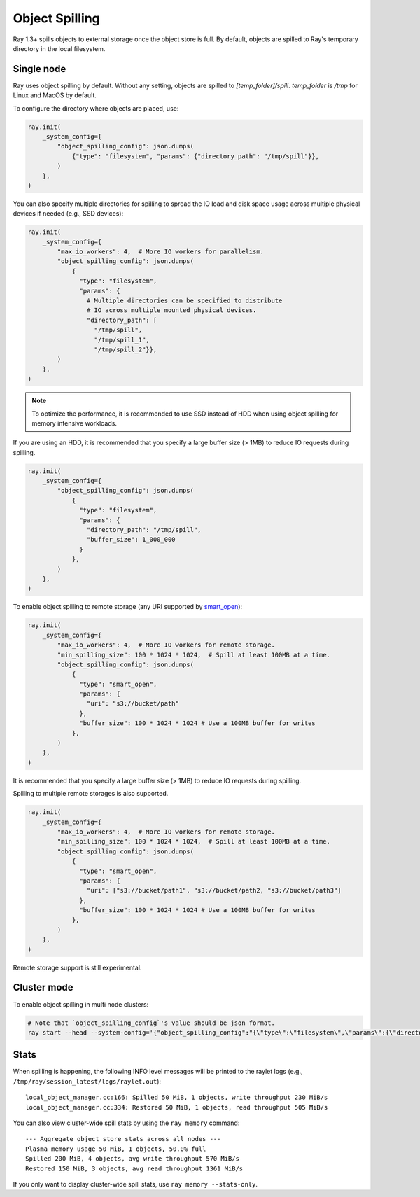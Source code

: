 Object Spilling
===============
.. _object-spilling:

Ray 1.3+ spills objects to external storage once the object store is full. By default, objects are spilled to Ray's temporary directory in the local filesystem.

Single node
-----------

Ray uses object spilling by default. Without any setting, objects are spilled to `[temp_folder]/spill`. `temp_folder` is `/tmp` for Linux and MacOS by default.

To configure the directory where objects are placed, use:

.. code-block:: python

    ray.init(
        _system_config={
            "object_spilling_config": json.dumps(
                {"type": "filesystem", "params": {"directory_path": "/tmp/spill"}},
            )
        },
    )

You can also specify multiple directories for spilling to spread the IO load and disk space
usage across multiple physical devices if needed (e.g., SSD devices):

.. code-block:: python

    ray.init(
        _system_config={
            "max_io_workers": 4,  # More IO workers for parallelism.
            "object_spilling_config": json.dumps(
                {
                  "type": "filesystem",
                  "params": {
                    # Multiple directories can be specified to distribute
                    # IO across multiple mounted physical devices.
                    "directory_path": [
                      "/tmp/spill",
                      "/tmp/spill_1",
                      "/tmp/spill_2"}},
            )
        },
    )

.. note::
  
  To optimize the performance, it is recommended to use SSD instead of HDD when using object spilling for memory intensive workloads.

If you are using an HDD, it is recommended that you specify a large buffer size (> 1MB) to reduce IO requests during spilling.

.. code-block:: python

    ray.init(
        _system_config={
            "object_spilling_config": json.dumps(
                {
                  "type": "filesystem", 
                  "params": {
                    "directory_path": "/tmp/spill",
                    "buffer_size": 1_000_000
                  }
                },
            )
        },
    )

To enable object spilling to remote storage (any URI supported by `smart_open <https://pypi.org/project/smart-open/>`__):

.. code-block:: python

    ray.init(
        _system_config={
            "max_io_workers": 4,  # More IO workers for remote storage.
            "min_spilling_size": 100 * 1024 * 1024,  # Spill at least 100MB at a time.
            "object_spilling_config": json.dumps(
                {
                  "type": "smart_open", 
                  "params": {
                    "uri": "s3://bucket/path"
                  },
                  "buffer_size": 100 * 1024 * 1024 # Use a 100MB buffer for writes
                },
            )
        },
    )

It is recommended that you specify a large buffer size (> 1MB) to reduce IO requests during spilling.

Spilling to multiple remote storages is also supported.

.. code-block:: python

    ray.init(
        _system_config={
            "max_io_workers": 4,  # More IO workers for remote storage.
            "min_spilling_size": 100 * 1024 * 1024,  # Spill at least 100MB at a time.
            "object_spilling_config": json.dumps(
                {
                  "type": "smart_open", 
                  "params": {
                    "uri": ["s3://bucket/path1", "s3://bucket/path2, "s3://bucket/path3"]
                  },
                  "buffer_size": 100 * 1024 * 1024 # Use a 100MB buffer for writes
                },
            )
        },
    )

Remote storage support is still experimental.

Cluster mode
------------
To enable object spilling in multi node clusters:

.. code-block:: bash
  
  # Note that `object_spilling_config`'s value should be json format.
  ray start --head --system-config='{"object_spilling_config":"{\"type\":\"filesystem\",\"params\":{\"directory_path\":\"/tmp/spill\"}}"}'

Stats
-----

When spilling is happening, the following INFO level messages will be printed to the raylet logs (e.g., ``/tmp/ray/session_latest/logs/raylet.out``)::

  local_object_manager.cc:166: Spilled 50 MiB, 1 objects, write throughput 230 MiB/s
  local_object_manager.cc:334: Restored 50 MiB, 1 objects, read throughput 505 MiB/s

You can also view cluster-wide spill stats by using the ``ray memory`` command::

  --- Aggregate object store stats across all nodes ---
  Plasma memory usage 50 MiB, 1 objects, 50.0% full
  Spilled 200 MiB, 4 objects, avg write throughput 570 MiB/s
  Restored 150 MiB, 3 objects, avg read throughput 1361 MiB/s

If you only want to display cluster-wide spill stats, use ``ray memory --stats-only``.

